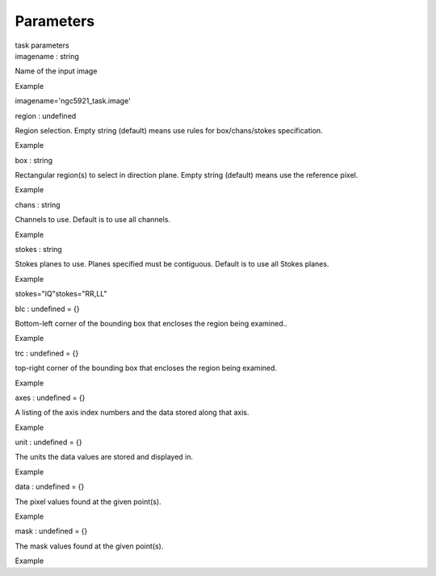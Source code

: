 .. container::
   :name: viewlet-above-content-title

Parameters
==========

.. container::
   :name: viewlet-below-content-title

.. container:: documentDescription description

   task parameters

.. container:: section
   :name: viewlet-above-content-body

.. container:: section
   :name: content-core

   .. container:: pat-autotoc
      :name: parent-fieldname-text

      .. container:: parsed-parameters

         .. container:: param

            .. container:: parameters2

               imagename : string

            Name of the input image

Example

imagename='ngc5921_task.image'

.. container:: param

   .. container:: parameters2

      region : undefined

   Region selection. Empty string (default) means use rules for
   box/chans/stokes specification.

Example

.. container:: param

   .. container:: parameters2

      box : string

   Rectangular region(s) to select in direction plane. Empty string
   (default) means use the reference pixel.

Example

.. container:: param

   .. container:: parameters2

      chans : string

   Channels to use. Default is to use all channels.

Example

.. container:: param

   .. container:: parameters2

      stokes : string

   Stokes planes to use. Planes specified must be contiguous. Default is
   to use all Stokes planes.

Example

stokes="IQ"stokes="RR,LL"

.. container:: param

   .. container:: parameters2

      blc : undefined = {}

   Bottom-left corner of the bounding box that encloses the region being
   examined..

Example

.. container:: param

   .. container:: parameters2

      trc : undefined = {}

   top-right corner of the bounding box that encloses the region being
   examined.

Example

.. container:: param

   .. container:: parameters2

      axes : undefined = {}

   A listing of the axis index numbers and the data stored along that
   axis.

Example

.. container:: param

   .. container:: parameters2

      unit : undefined = {}

   The units the data values are stored and displayed in.

Example

.. container:: param

   .. container:: parameters2

      data : undefined = {}

   The pixel values found at the given point(s).

Example

.. container:: param

   .. container:: parameters2

      mask : undefined = {}

   The mask values found at the given point(s).

Example

.. container:: section
   :name: viewlet-below-content-body
